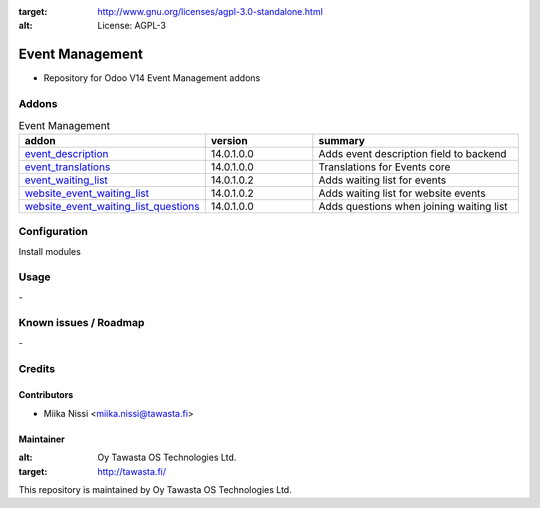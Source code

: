 .. image:: https://img.shields.io/badge/licence-AGPL--3-blue.svg
:target: http://www.gnu.org/licenses/agpl-3.0-standalone.html
:alt: License: AGPL-3

================
Event Management
================
* Repository for Odoo V14 Event Management addons

Addons
======

.. list-table:: Event Management
   :widths: 25 25 50
   :header-rows: 1

   * - addon
     - version
     - summary
   * - `event_description <event_description/>`_
     - 14.0.1.0.0
     - Adds event description field to backend
   * - `event_translations <event_translations>`_
     - 14.0.1.0.0
     - Translations for Events core
   * - `event_waiting_list <event_waiting_list/>`_
     - 14.0.1.0.2
     - Adds waiting list for events
   * - `website_event_waiting_list <website_event_waiting_list/>`_
     - 14.0.1.0.2
     - Adds waiting list for website events
   * - `website_event_waiting_list_questions <website_event_waiting_list/>`_
     - 14.0.1.0.0
     - Adds questions when joining waiting list

Configuration
=============
Install modules

Usage
=====
\-

Known issues / Roadmap
======================
\-

Credits
=======

Contributors
------------

* Miika Nissi <miika.nissi@tawasta.fi>

Maintainer
----------

.. image:: http://tawasta.fi/templates/tawastrap/images/logo.png
:alt: Oy Tawasta OS Technologies Ltd.
:target: http://tawasta.fi/

This repository is maintained by Oy Tawasta OS Technologies Ltd.
